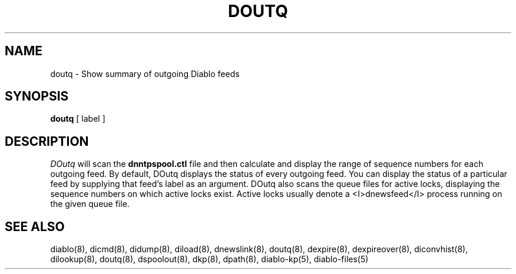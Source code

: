 .\" $Revision: 1.4 $
.TH DOUTQ 8
.SH NAME
doutq \- Show summary of outgoing Diablo feeds
.PP
.SH SYNOPSIS
.B doutq
[
label
]

.SH DESCRIPTION
.IR DOutq 
will scan the
.B dnntpspool.ctl
file and then calculate and display the range of sequence numbers for each 
outgoing feed.  By default, DOutq displays the status of every outgoing
feed.  You can display the status of a particular feed by supplying that
feed's label as an argument.  DOutq also scans the queue files for active
locks, displaying the sequence numbers on which active locks exist.  Active
locks usually denote a <I>dnewsfeed</I> process running on the given queue
file.

.SH "SEE ALSO"
diablo(8), 
dicmd(8),
didump(8),
diload(8),
dnewslink(8),
doutq(8),
dexpire(8),
dexpireover(8),
diconvhist(8),
dilookup(8),
doutq(8),
dspoolout(8),
dkp(8),
dpath(8),
diablo-kp(5),
diablo-files(5)
.PP

